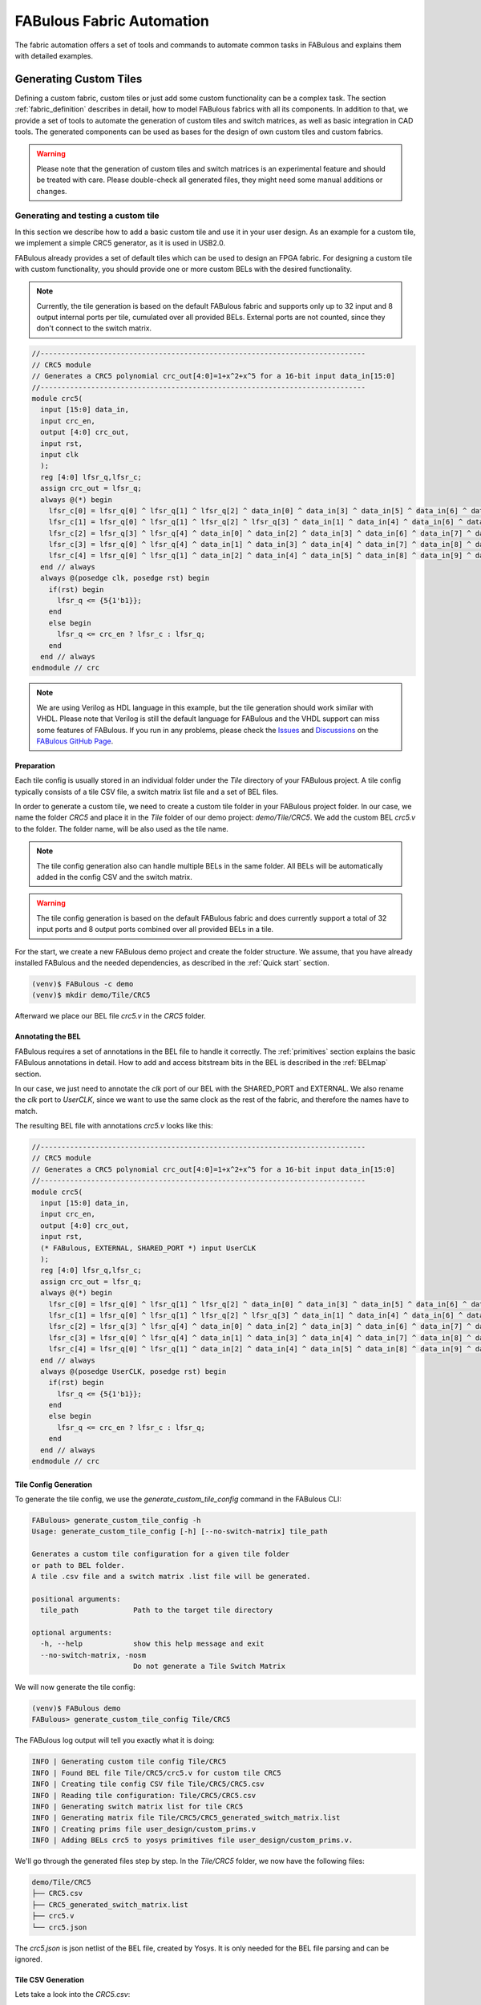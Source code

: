 .. _fabric_automation:

FABulous Fabric Automation
==========================

The fabric automation offers a set of tools and commands to automate common tasks
in FABulous and explains them with detailed examples.

.. _generating_custom_tiles:

Generating Custom Tiles
-----------------------

Defining a custom fabric, custom tiles or just add some custom functionality
can be a complex task.
The section :ref:`fabric_definition` describes in detail, how to model FABulous fabrics
with all its components.
In addition to that, we provide a set of tools to automate the generation of custom
tiles and switch matrices, as well as basic integration in CAD tools.
The generated components can be used as bases for the design of own custom
tiles and custom fabrics.

.. warning::

  Please note that the generation of custom tiles and switch matrices is an experimental
  feature and should be treated with care. Please double-check all generated
  files, they might need some manual additions or changes.


Generating and testing a custom tile
~~~~~~~~~~~~~~~~~~~~~~~~~~~~~~~~~~~~
In this section we describe how to add a basic custom tile and use it in your user design.
As an example for a custom tile, we implement a simple CRC5 generator, as it is used in USB2.0.

FABulous already provides a set of default tiles which can be used to design an FPGA
fabric. For designing a custom tile with custom functionality, you should provide
one or more custom BELs with the desired functionality.


.. note::

    Currently, the tile generation is based on the default FABulous fabric
    and supports only up to 32 input and 8 output internal ports per tile, cumulated
    over all provided BELs. External ports are not counted, since they don't
    connect to the switch matrix.


.. code-block:: verilog

    //-----------------------------------------------------------------------------
    // CRC5 module
    // Generates a CRC5 polynomial crc_out[4:0]=1+x^2+x^5 for a 16-bit input data_in[15:0]
    //-----------------------------------------------------------------------------
    module crc5(
      input [15:0] data_in,
      input crc_en,
      output [4:0] crc_out,
      input rst,
      input clk
      );
      reg [4:0] lfsr_q,lfsr_c;
      assign crc_out = lfsr_q;
      always @(*) begin
        lfsr_c[0] = lfsr_q[0] ^ lfsr_q[1] ^ lfsr_q[2] ^ data_in[0] ^ data_in[3] ^ data_in[5] ^ data_in[6] ^ data_in[9] ^ data_in[10] ^ data_in[11] ^ data_in[12] ^ data_in[13];
        lfsr_c[1] = lfsr_q[0] ^ lfsr_q[1] ^ lfsr_q[2] ^ lfsr_q[3] ^ data_in[1] ^ data_in[4] ^ data_in[6] ^ data_in[7] ^ data_in[10] ^ data_in[11] ^ data_in[12] ^ data_in[13] ^ data_in[14];
        lfsr_c[2] = lfsr_q[3] ^ lfsr_q[4] ^ data_in[0] ^ data_in[2] ^ data_in[3] ^ data_in[6] ^ data_in[7] ^ data_in[8] ^ data_in[9] ^ data_in[10] ^ data_in[14] ^ data_in[15];
        lfsr_c[3] = lfsr_q[0] ^ lfsr_q[4] ^ data_in[1] ^ data_in[3] ^ data_in[4] ^ data_in[7] ^ data_in[8] ^ data_in[9] ^ data_in[10] ^ data_in[11] ^ data_in[15];
        lfsr_c[4] = lfsr_q[0] ^ lfsr_q[1] ^ data_in[2] ^ data_in[4] ^ data_in[5] ^ data_in[8] ^ data_in[9] ^ data_in[10] ^ data_in[11] ^ data_in[12];
      end // always
      always @(posedge clk, posedge rst) begin
        if(rst) begin
          lfsr_q <= {5{1'b1}};
        end
        else begin
          lfsr_q <= crc_en ? lfsr_c : lfsr_q;
        end
      end // always
    endmodule // crc

.. note::

    We are using Verilog as HDL language in this example, but the tile generation
    should work similar with VHDL. Please note that Verilog is still the default
    language for FABulous and the VHDL support can miss some features of FABulous.
    If you run in any problems, please check the
    `Issues <https://github.com/FPGA-Research/FABulous/issues>`_
    and `Discussions <https://github.com/FPGA-Research/FABulous/discussions>`_ on the
    `FABulous GitHub Page <https://github.com/FPGA-Research/FABulous>`_.

Preparation
+++++++++++

Each tile config is usually stored in an individual folder under the `Tile` directory of
your FABulous project. A tile config typically consists of a tile CSV file,
a switch matrix list file and a set of BEL files.

In order to generate a custom tile, we need to create a custom tile folder in your
FABulous project folder.
In our case, we name the folder `CRC5` and place it in the `Tile` folder of our demo project:
`demo/Tile/CRC5`. We add the custom BEL `crc5.v` to the folder.
The folder name, will be also used as the tile name.

.. note::

   The tile config generation also can handle multiple BELs in the same folder.
   All BELs will be automatically added in the config CSV and the switch matrix.

.. warning::

   The tile config generation is based on the default FABulous fabric and does currently
   support a total of 32 input ports and 8 output ports combined over all
   provided BELs in a tile.

For the start, we create a new FABulous demo project and create the folder structure.
We assume, that you have already installed FABulous and the needed dependencies,
as described in the :ref:`Quick start` section.

.. code-block:: console

    (venv)$ FABulous -c demo
    (venv)$ mkdir demo/Tile/CRC5

Afterward we place our BEL file `crc5.v` in the `CRC5` folder.

Annotating the BEL
++++++++++++++++++

FABulous requires a set of annotations in the BEL file to handle it correctly.
The :ref:`primitives` section explains the basic FABulous annotations in detail.
How to add and access bitstream bits in the BEL is described in the :ref:`BELmap` section.

In our case, we just need to annotate the `clk` port of our BEL with the
SHARED_PORT and EXTERNAL.
We also rename the `clk` port to `UserCLK`, since we want to use the same clock as the
rest of the fabric, and therefore the names have to match.

The resulting BEL file with annotations `crc5.v` looks like this:


.. code-block:: verilog

    //-----------------------------------------------------------------------------
    // CRC5 module
    // Generates a CRC5 polynomial crc_out[4:0]=1+x^2+x^5 for a 16-bit input data_in[15:0]
    //-----------------------------------------------------------------------------
    module crc5(
      input [15:0] data_in,
      input crc_en,
      output [4:0] crc_out,
      input rst,
      (* FABulous, EXTERNAL, SHARED_PORT *) input UserCLK
      );
      reg [4:0] lfsr_q,lfsr_c;
      assign crc_out = lfsr_q;
      always @(*) begin
        lfsr_c[0] = lfsr_q[0] ^ lfsr_q[1] ^ lfsr_q[2] ^ data_in[0] ^ data_in[3] ^ data_in[5] ^ data_in[6] ^ data_in[9] ^ data_in[10] ^ data_in[11] ^ data_in[12] ^ data_in[13];
        lfsr_c[1] = lfsr_q[0] ^ lfsr_q[1] ^ lfsr_q[2] ^ lfsr_q[3] ^ data_in[1] ^ data_in[4] ^ data_in[6] ^ data_in[7] ^ data_in[10] ^ data_in[11] ^ data_in[12] ^ data_in[13] ^ data_in[14];
        lfsr_c[2] = lfsr_q[3] ^ lfsr_q[4] ^ data_in[0] ^ data_in[2] ^ data_in[3] ^ data_in[6] ^ data_in[7] ^ data_in[8] ^ data_in[9] ^ data_in[10] ^ data_in[14] ^ data_in[15];
        lfsr_c[3] = lfsr_q[0] ^ lfsr_q[4] ^ data_in[1] ^ data_in[3] ^ data_in[4] ^ data_in[7] ^ data_in[8] ^ data_in[9] ^ data_in[10] ^ data_in[11] ^ data_in[15];
        lfsr_c[4] = lfsr_q[0] ^ lfsr_q[1] ^ data_in[2] ^ data_in[4] ^ data_in[5] ^ data_in[8] ^ data_in[9] ^ data_in[10] ^ data_in[11] ^ data_in[12];
      end // always
      always @(posedge UserCLK, posedge rst) begin
        if(rst) begin
          lfsr_q <= {5{1'b1}};
        end
        else begin
          lfsr_q <= crc_en ? lfsr_c : lfsr_q;
        end
      end // always
    endmodule // crc


Tile Config Generation
++++++++++++++++++++++

To generate the tile config, we use the `generate_custom_tile_config` command in the FABulous CLI:

.. code-block:: console

    FABulous> generate_custom_tile_config -h
    Usage: generate_custom_tile_config [-h] [--no-switch-matrix] tile_path

    Generates a custom tile configuration for a given tile folder
    or path to BEL folder.
    A tile .csv file and a switch matrix .list file will be generated.

    positional arguments:
      tile_path             Path to the target tile directory

    optional arguments:
      -h, --help            show this help message and exit
      --no-switch-matrix, -nosm
                            Do not generate a Tile Switch Matrix

We will now generate the tile config:

.. code-block:: console

    (venv)$ FABulous demo
    FABulous> generate_custom_tile_config Tile/CRC5

The FABulous log output will tell you exactly what it is doing:

.. code-block:: console

    INFO | Generating custom tile config Tile/CRC5
    INFO | Found BEL file Tile/CRC5/crc5.v for custom tile CRC5
    INFO | Creating tile config CSV file Tile/CRC5/CRC5.csv
    INFO | Reading tile configuration: Tile/CRC5/CRC5.csv
    INFO | Generating switch matrix list for tile CRC5
    INFO | Generating matrix file Tile/CRC5/CRC5_generated_switch_matrix.list
    INFO | Creating prims file user_design/custom_prims.v
    INFO | Adding BELs crc5 to yosys primitives file user_design/custom_prims.v.

We'll go through the generated files step by step.
In the `Tile/CRC5` folder, we now have the following files:

.. code-block:: console

    demo/Tile/CRC5
    ├── CRC5.csv
    ├── CRC5_generated_switch_matrix.list
    ├── crc5.v
    └── crc5.json

The `crc5.json` is json netlist of the BEL file, created by Yosys.
It is only needed for the BEL file parsing and can be ignored.

Tile CSV Generation
+++++++++++++++++++

Lets take a look into the `CRC5.csv`:

.. code-block:: console

  TILE,CRC5
  INCLUDE,./../include/Base.csv
  BEL,./crc5.v
  MATRIX,GENERATE
  EndTILE

It contains the standard tile information, includes the base routing .csv, which provides
the standard tile interconnect information for the tiles, and the provided
BEL file. If you want to add more BELs, duplicate a BEL, add a prefix or add additional
routing, you can do it there, like described in the :ref:`fabric_definition` section.

Switch Matrix Generation
++++++++++++++++++++++++

The `MATRIX,GENERATE` line tells FABulous to generate a switch matrix for the tile.

This means, after you have changed the tile .csv, you have to re-run the
`generate_custom_tile_config` in order to update the switch matrix list file,
for example to include additional BELs or routing.

Alternatively, to generating a tile csv file, you can also provide an own tile csv file,
by just placing it in the tile folder. The `generate_custom_tile_config` command
will parse the provided csv file, when it contains a `MATRIX,GENERATE` line,
a switch matrix list file will be generated.

.. warning::

   As long as the `MATRIX,GENERATE` command is in the tile CSV config,
   the switch matrix list file for the tile gets regenerated every time,
   the fabric is regenerated with `run_FABulous_fabric` or
   `generate_custom_tile_config` command is called.
   If you want to make manual changes in the list file directly,
   you should remove the `GENERATE` command from the tile CSV config
   and replace it with the path to the switch matrix list file.
   `MATRIX,./CRC5_generated_switch_matrix.list`

The generated switch matrix list file `CRC5_generated_switch_matrix.list` looks like following
(shortened for clarity):

.. code-block:: console

    # --------------WARNING-----------------
    # This is a generated list file!
    # Your changes will be overwritten!
    # If you want to keep your changes,
    # please make a copy of this file and edit your tile csv.
    # --------------WARNING-----------------
    N2BEGb0,N2MID0
    N2BEGb1,N2MID1
    N2BEGb2,N2MID2
    ...
    ...
    [J2MID_ABa_BEG0|J2MID_ABa_BEG0|J2MID_ABa_BEG0|J2MID_ABa_BEG0],[JN2END3|N2MID6|S2MID6|W2MID6]
    [J2MID_ABa_BEG1|J2MID_ABa_BEG1|J2MID_ABa_BEG1|J2MID_ABa_BEG1],[E2MID2|JE2END3|S2MID2|W2MID2]
    [J2MID_ABa_BEG2|J2MID_ABa_BEG2|J2MID_ABa_BEG2|J2MID_ABa_BEG2],[E2MID4|N2MID4|JS2END3|W2MID4]
    ...
    ...


The generated switch matrix list file is relatively simple, every line contains only
one multiplexer description. This means one output and one or more inputs per line.
The generated switch matrix list file is based on the LUT4AB switch matrix, to ensure
a homogenous routing graph in the whole fabric.


CAD Tool Integration
++++++++++++++++++++

To use our CRC5 custom tile in a user design, the CAD tools (Yosys and nextpnr) also
need to know about our custom tile. The nextpnr integration is automatically resolved
through the nextpnr model, which is generated while the fabric generation.

For Yosys, we need to provide a custom primitives file, which make yosys aware of our
custom BEL primitive. Our custom primitives file is located in the `user_design`
folder of the FABulous project folder and is named `custom_prims.v`

The `generate_custom_tile_config command` automatically creates the `custom_prims.v`,
if it does not exist and adds a blackbox description
of our custom primitive there:

.. code-block:: verilog

    //Warning: The primitive crc5 was added by FABulous automatically.
    (* blackbox, keep *)
    module crc5 (
        input crc_en,
        input data_in0,
        input data_in1,
        input data_in2,
        input data_in3,
        input data_in4,
        input data_in5,
        input data_in6,
        input data_in7,
        input data_in8,
        input data_in9,
        input data_in10,
        input data_in11,
        input data_in12,
        input data_in13,
        input data_in14,
        input data_in15,
        input rst,
        output crc_out0,
        output crc_out1,
        output crc_out2,
        output crc_out3,
        output crc_out4,
        input CLK
    );
    endmodule

This is the minimum to describe the custom primitive to Yosys, but it is enough
to instantiate the custom primitive in a user design. The description is
also the blueprint, how to instantiate the custom primitive in a user design.
You can see, that all vectors are unrolled to individual ports.
This is needed, since our nextpnr integration currently does not support vectors in the
port descriptions. This might change in the future.

You can see, that the `UserCLK` port name was replaced with `CLK` which is the default
clock port name for Yosys.

`EXTERNAL` pins will automatically get decorated with an `(* iopad_external_pin *)` attribute.
This marks it as the external-facing pin of an I/O pad for Yosys and keeps it from trying
to place an IO cell to the pin.

If you are planning to make more advanced custom tiles and also want Yosys optimize your flow,
you should provide the implementation details about your BEL in the primitives file
and provide a custom techmap for your BEL.

Here you can get an introduction how Yosys technology mapping works:

`Logic Primitive Transformations with Yosys Techmap <https://blog.yosyshq.com/p/logic-primitive-transformations-with-yosys-techmap/>`_

For more information, please take a look at the `Yosys documentation <https://yosyshq.readthedocs.io/en/latest/>`_

The `custom_prims.v` will automatically be included in the FABulous bitstream flow,
You can use the FABulous CLI or the provided Makefile in the `Test` folder to generate
your bitstream.
If you are running Yosys manually, you have to specify it manually.
For more information run `yosys -p "help synth_fabulous"`


Generating the Fabric
+++++++++++++++++++++

To finally generate our fabric with our custom prim, we have to place the generated
tile description in our `fabric.csv` file:

.. code-block:: bash

    FabricBegin,,,,,,,,,,,,,,,,,,
    NULL,N_term_single,N_term_single,N_term_single2,N_term_single,N_term_single,N_term_DSP,N_term_single,N_term_single,N_term_RAM_IO,,#,,,,,,,
    W_IO,CRC5,LUT4AB,RegFile,LUT4AB,LUT4AB,DSP_top,LUT4AB,LUT4AB,RAM_IO,,#,,,,,,,
    W_IO,CRC5,LUT4AB,RegFile,LUT4AB,LUT4AB,DSP_bot,LUT4AB,LUT4AB,RAM_IO,,#,,,,,,,
    W_IO,CRC5,LUT4AB,RegFile,LUT4AB,LUT4AB,DSP_top,LUT4AB,LUT4AB,RAM_IO,,#,,,,,,,
    W_IO,CRC5,LUT4AB,RegFile,LUT4AB,LUT4AB,DSP_bot,LUT4AB,LUT4AB,RAM_IO,,#,,,,,,,
    W_IO,CRC5,LUT4AB,RegFile,LUT4AB,LUT4AB,DSP_top,LUT4AB,LUT4AB,RAM_IO,,#,,,,,,,
    W_IO,CRC5,LUT4AB,RegFile,LUT4AB,LUT4AB,DSP_bot,LUT4AB,LUT4AB,RAM_IO,,#,,,,,,,
    W_IO,CRC5,LUT4AB,RegFile,LUT4AB,LUT4AB,DSP_top,LUT4AB,LUT4AB,RAM_IO,,#,,,,,,,
    W_IO,CRC5,LUT4AB,RegFile,LUT4AB,LUT4AB,DSP_bot,LUT4AB,LUT4AB,RAM_IO,,#,,,,,,,
    W_IO,CRC5,LUT4AB,RegFile,LUT4AB,LUT4AB,DSP_top,LUT4AB,LUT4AB,RAM_IO,,#,,,,,,,
    W_IO,CRC5,LUT4AB,RegFile,LUT4AB,LUT4AB,DSP_bot,LUT4AB,LUT4AB,RAM_IO,,#,,,,,,,
    W_IO,CRC5,LUT4AB,RegFile,LUT4AB,LUT4AB,DSP_top,LUT4AB,LUT4AB,RAM_IO,,#,,,,,,,
    W_IO,CRC5,LUT4AB,RegFile,LUT4AB,LUT4AB,DSP_bot,LUT4AB,LUT4AB,RAM_IO,,#,,,,,,,
    W_IO,CRC5,LUT4AB,RegFile,LUT4AB,LUT4AB,DSP_top,LUT4AB,LUT4AB,RAM_IO,,#,,,,,,,
    W_IO,CRC5,LUT4AB,RegFile,LUT4AB,LUT4AB,DSP_bot,LUT4AB,LUT4AB,RAM_IO,,#,,,,,,,
    NULL,S_term_single,S_term_single,S_term_single2,S_term_single,S_term_single,S_term_DSP,S_term_single,S_term_single,S_term_RAM_IO,,#,,,,,,,
    FabricEnd,,,,,,,,,,,,,,,,,,
    ,,,,,,,,,,,,,,,,,,
    ParametersBegin,,,,,,,,,,,,,,,,,,
    ConfigBitMode,frame_based,,,,,,,,,,,,,,,
    #FrameBitsPerRow,32,,,,,,,,,,,,,,,,,
    #MaxFramesPerCol,20,,,,,,,,,,,,,,,,,
    #Package,use work.my_package.all;,,,,,,,,,,,,,,,,,
    GenerateDelayInSwitchMatrix,80,,,,,,,,,,,,,,,,,
    MultiplexerStyle,custom,#,custom,generic,,,,,,,,,,,,,,
    SuperTileEnable,TRUE,#,TRUE,FALSE,,,,,,,,,,,,,,
    ,,,,,,,,,,,,,,,,,,
    Tile,./Tile/LUT4AB/LUT4AB.csv,,,,,,,,,,,,,,,,,
    Tile,./Tile/N_term_single/N_term_single.csv,,,,,,,,,,,,,,,,,
    Tile,./Tile/S_term_single/S_term_single.csv,,,,,,,,,,,,,,,,,
    Tile,./Tile/RAM_IO/RAM_IO.csv,,,,,,,,,,,,,,,,,
    Tile,./Tile/N_term_RAM_IO/N_term_RAM_IO.csv,,,,,,,,,,,,,,,,,
    Tile,./Tile/S_term_RAM_IO/S_term_RAM_IO.csv,,,,,,,,,,,,,,,,,
    Tile,./Tile/RegFile/RegFile.csv,,,,,,,,,,,,,,,,,
    Tile,./Tile/N_term_single2/N_term_single2.csv,,,,,,,,,,,,,,,,,
    Tile,./Tile/S_term_single2/S_term_single2.csv,,,,,,,,,,,,,,,,,
    Tile,./Tile/W_IO/W_IO.csv,,,,,,,,,,,,,,,,,
    Tile,./Tile/DSP/DSP_top/DSP_top.csv,,,,,,,,,,,,,,,,,
    Tile,./Tile/DSP/DSP_bot/DSP_bot.csv,,,,,,,,,,,,,,,,,
    Tile,./Tile/N_term_DSP/N_term_DSP.csv,,,,,,,,,,,,,,,,,
    Tile,./Tile/S_term_DSP/S_term_DSP.csv,,,,,,,,,,,,,,,,,
    Tile,./Tile/CRC5/CRC5.csv
    ,,,,,,,,,,,,,,,,,,
    Supertile,./Tile/DSP/DSP.csv,,,,,,,,,,,,,,,,,
    ,,,,,,,,,,,,,,,,,,
    ParametersEnd,,,,,,,,,,,,,,,,,,

We've replaced a row of LUT4AB tiles with our CRC5 tiles and added our custom tile
config csv in the tile include list.

To generate our fabric, we run the `run_FABulous_fabric` command:

.. code-block:: console

    (venv)$ FABulous demo
    FABulous> load_fabric
    FABulous> run_FABulous_fabric


This generates our custom fabric, with our new custom tile.

Testing the Tile
++++++++++++++++

To test our custom tile, we need to modify our current test setup.
The current simulation setup is described in section :ref:`simulation_setup`.

Our current simulation setup uses a simple counter to test the fabric.
You can find the testbench `sequential_16bit_en_tb.v` in the `Test` folder of your FABulous project.
The `Test` folder also contains a Makefile, which can be used to run the testbench and
a `README.md`,  which describes how to run the testbench.


Our default testbench uses a simple 16-bit counter, to test our fabric.
The counter is once synthesized to a bitstream for our generated FABulous fabric and
also instantiated directly in the testbench. The testbench simulates
our fabric and loads the previously generated bitstream of the counter in our
simulated fabric. Whenever the bitstream is loaded, both counters are reset and the output of
both counters are compared, to ensure that the counter on the simulated fabric
runs similar to the counter in the testbench.

We'll extend this example to include our CRC5 example.
We want to instantiate our custom primitive in the simulated fabric and
compare the output of our CRC5 custom tile, with the output of the simulated
crc5 implementation in the testbench.

The counter is located in the `user_design` folder and is named `sequential_16bit_en.v`.
We want to instantiate the provided `crc5` module in the simulated counter as well as
in the bitstream loaded into the simulated fabric, but the port descriptions
differ. To keep it simple, we are just using the `__ICARUS__` macro,
which is a predefined macro for our simulator Icarus Verilog and can be used
write simulation specific code.
To test our custom primitive, we just use the counter as input for our crc5
module and the output of the crc5 module is assigned to some unused bits of the
output of the counter module.

We just extend our `sequential_16bit_en.v` counter like following:

.. code-block:: verilog

    module top(input wire clk, input wire [27:0] io_in, output wire [27:0] io_out, io_oeb);
        wire rst = io_in[0];
        wire en = io_in[1];
        reg [15:0] ctr;
        wire [4:0] crc_out;
        always @(posedge clk)
            if (en)
                if (rst)
                    ctr <= 0;
                else
                    ctr <= ctr + 1'b1;
            else
                ctr <= ctr;
        assign io_out = {7'b0, crc_out , ctr}; // pass thru reset for debugging
        assign io_oeb = 28'b1;
    //CRC5 Simulation example:
    `ifdef __ICARUS__
    // Icarus Verilog simulation
        crc5 crc5_icarus_i (
            .rst(rst),
            .crc_en(en),
            .UserCLK(clk),
            .data_in(ctr),
            .crc_out(crc_out)
        );
    `else
    // Yosys Synthesis
    // We have to use the custom primitives module description here, as in custom_prims.v
        crc5 crc5_yosys_i (
            .rst(rst),
            .CLK(clk),
            .crc_en(en),
            .data_in0(ctr[0]),
            .data_in1(ctr[1]),
            .data_in2(ctr[2]),
            .data_in3(ctr[3]),
            .data_in4(ctr[4]),
            .data_in5(ctr[5]),
            .data_in6(ctr[6]),
            .data_in7(ctr[7]),
            .data_in8(ctr[8]),
            .data_in9(ctr[9]),
            .data_in10(ctr[10]),
            .data_in11(ctr[11]),
            .data_in12(ctr[12]),
            .data_in13(ctr[13]),
            .data_in14(ctr[14]),
            .data_in15(ctr[15]),
            .crc_out0(crc_out[0]),
            .crc_out1(crc_out[1]),
            .crc_out2(crc_out[2]),
            .crc_out3(crc_out[3]),
            .crc_out4(crc_out[4])
        );
    `endif
    endmodule

Afterward, we just run our simulation with the FABulous CLI command `run_simulation`:

.. code-block:: console

    (venv)$ FABulous demo
    FABulous> load_fabric
    FABulous> run_FABulous_fabric
    FABulous> run_FABulous_bitstream ./user_design/sequential_16bit_en.v
    FABulous> run_simulation fst ./user_design/sequential_16bit_en.bin
    FABulous> exit


These commands build our FABulous fabric, generates a bitstream from our
extended counter example and runs the simulation afterward.
The output of the whole flow is quite a lot, for debugging, we recommend
running the steps individually, to see what is actually going on.

.. code-block:: console

    iverilog -s sequential_16bit_en_tb -o build/sequential_16bit_en.vvp build/fabric_files/* ../user_design/sequential_16bit_en.v sequential_16bit_en_tb.v -g2012
    vvp build/sequential_16bit_en.vvp +output_waveform=build/sequential_16bit_en.fst +bitstream_hex=build/sequential_16bit_en.hex -fst
    FST info: dumpfile build/sequential_16bit_en.fst opened for output.
    Output waveform set to build/sequential_16bit_en.fst
    Read bitstream hex from build/sequential_16bit_en.hex
    fabric(I_top) = 0x01f0000 gold = 0x01f0000, fabric(T_top) = 0xffffffe gold = 0xffffffe
    fabric(I_top) = 0x0010001 gold = 0x0010001, fabric(T_top) = 0xffffffe gold = 0xffffffe
    fabric(I_top) = 0x01e0002 gold = 0x01e0002, fabric(T_top) = 0xffffffe gold = 0xffffffe
    fabric(I_top) = 0x0100003 gold = 0x0100003, fabric(T_top) = 0xffffffe gold = 0xffffffe
    fabric(I_top) = 0x0030004 gold = 0x0030004, fabric(T_top) = 0xffffffe gold = 0xffffffe
    ...
    shortened for clarity
    ...
    fabric(I_top) = 0x003005f gold = 0x003005f, fabric(T_top) = 0xffffffe gold = 0xffffffe
    fabric(I_top) = 0x0030060 gold = 0x0030060, fabric(T_top) = 0xffffffe gold = 0xffffffe
    fabric(I_top) = 0x01e0061 gold = 0x01e0061, fabric(T_top) = 0xffffffe gold = 0xffffffe
    fabric(I_top) = 0x0090062 gold = 0x0090062, fabric(T_top) = 0xffffffe gold = 0xffffffe
    fabric(I_top) = 0x0010063 gold = 0x0010063, fabric(T_top) = 0xffffffe gold = 0xffffffe
    sequential_16bit_en_tb.v:107: $finish called at 207060000 (1ps)
    rm -rf build


You can see, that our `I_top` output and the `gold` output always match and
have no undefined values. This indicates, that our custom tile is working
correctly.

.. warning::

   This testbench is just a simple example, to show how to test and use your custom tile.
   But it does not necessarily mean, that the custom primitives' functionality is correct.
   This test just shows, that our custom primitive can be instantiated correctly and
   in a user design and outputs the same values as instantiated directly in the simulation.
   Please make sure to verify your custom BEL before you build a custom tile with it.


Working with multiple BELs
~~~~~~~~~~~~~~~~~~~~~~~~~~
In this example, we'll generate a custom LUT tile, based on our standard
`LUT4c_frame_config_dffesr` implementation, to show how to work with multiple BELs.
The LUT4c_frame_config_dffesr implementation is a standard LUT4 with a flip-flop and
a carry chain:

.. code-block:: verilog

    (*FABulous, BelMap, INIT=0, INIT_1=1, INIT_2=2, INIT_3=3, INIT_4=4, INIT_5=5, INIT_6=6,
    INIT_7=7, INIT_8=8, INIT_9=9, INIT_10=10, INIT_11=11, INIT_12=12, INIT_13=13, INIT_14=14,
    INIT_15=15, FF=16, IOmux=17, SET_NORESET=18 *)
    module LUT4c_frame_config_dffesr #(parameter NoConfigBits = 19)(
        input [3:0]  I,   // Vector for I0, I1, I2, I3
        output       O,           // Single output for LUT result
        input        Ci,          // Carry chain input
        output       Co,          // Carry chain output
        input        SR,          // SHARED_RESET
        input        EN,          // SHARED_ENABLE
        (* FABulous, EXTERNAL, SHARED_PORT *) input UserCLK, // External and shared clock
        (* FABulous, GLOBAL *) input [NoConfigBits-1:0] ConfigBits // Config bits as vector
    );
        localparam LUT_SIZE = 4;
        localparam N_LUT_flops = 2 ** LUT_SIZE;
        wire [N_LUT_flops-1 : 0] LUT_values;
        wire [LUT_SIZE-1 : 0] LUT_index;
        wire LUT_out;
        reg LUT_flop;
        wire I0mux; // normal input '0', or carry input '1'
        wire c_out_mux, c_I0mux, c_reset_value; // extra configuration bits
        assign LUT_values = ConfigBits[15:0];
        assign c_out_mux  = ConfigBits[16];
        assign c_I0mux = ConfigBits[17];
        assign c_reset_value = ConfigBits[18];

        // MUX2 for seelecting between I0 and Ci
        cus_mux21 cus_mux21_I0mux(
        .A0(I[0]),
        .A1(Ci),
        .S(c_I0mux),
        .X(I0mux)
        );

        assign LUT_index = {I[3],I[2],I[1],I0mux};

        // MUX16 for our main LUT4 implementation
        cus_mux161_buf inst_cus_mux161_buf(
        .A0(LUT_values[0]),
        .A1(LUT_values[1]),
        .A2(LUT_values[2]),
        .A3(LUT_values[3]),
        .A4(LUT_values[4]),
        .A5(LUT_values[5]),
        .A6(LUT_values[6]),
        .A7(LUT_values[7]),
        .A8(LUT_values[8]),
        .A9(LUT_values[9]),
        .A10(LUT_values[10]),
        .A11(LUT_values[11]),
        .A12(LUT_values[12]),
        .A13(LUT_values[13]),
        .A14(LUT_values[14]),
        .A15(LUT_values[15]),
        .S0 (LUT_index[0]),
        .S0N(+LUT_index[0]),
        .S1 (LUT_index[1]),
        .S1N(+LUT_index[1]),
        .S2 (LUT_index[2]),
        .S2N(+LUT_index[2]),
        .S3 (LUT_index[3]),
        .S3N(+LUT_index[3]),
        .X  (LUT_out)
        );

        // MUX2 for selecting between combinatorial and flip-flop output
        cus_mux21 cus_mux21_O(
        .A0(LUT_out),
        .A1(LUT_flop),
        .S(c_out_mux),
        .X(O)
        );

        // iCE40 like carry chain (as this is supported in Yosys; would normally go for fractured LUT)
        assign Co = (Ci & I[1]) | (Ci & I[2]) | (I[1] & I[2]);

        // LUT flip-flop
        always @ (posedge UserCLK) begin
            if (EN) begin
                if (SR)
                    LUT_flop <= c_reset_value;
                else
                    LUT_flop <= LUT_out;
            end
        end
    endmodule


Shared RESET and ENABLE Ports
+++++++++++++++++++++++++++++
The tile generator also supports shared reset and enable ports.
To mark the enable/reset BEL ports, we can use the `SHARED_RESET` and `SHARED_ENABLE`
attribute in the port description.
The `SHARED_RESET` and `SHARED_ENABLE` ports are automatically grouped together in the whole
tile. This means there will only be one shared `SHARED_RESET` and one `SHARED_ENABLE`
port per tile. This is common practice in FPGAs to save routing resources.
`SHARED_RESET` and `SHARED_ENABLE` ports, will not be counted as internal ports,
so our limit of 32 internal ports and 8 internal outputs for our BELs, is not affected by them.


Carry Chains
++++++++++++

Our custom tile generation also supports carry chains.
The carry chain will always be routed vertically from BEL to BEL and also from tile to tile.
Specify a carry chain for the tile generator, we need to annotate a `CARRY` attribute to the
ports, that BELong the carry chain.
The `CARRY` attribute can be used in the port description of the BEL file.
There always need to be a carry input and a carry output port in the BEL file, which
both need to be marked with the `CARRY` attribute.

As well as our `SHARED_RESET` and `SHARED_ENABLE` ports, the `CARRY` ports are not counted
as internal ports and are therefore, they also not affect our port limitations per tile.

It is also possible to define multiple CARRY ports in a tile. Each CARRY port
then needs an individual prefix, which we set in the `CARRY` attribute with an equal sign:
`CARRY="prefix"`. The prefix is a sting value and has to be surrounded with quotes.

.. note::

   The `CARRY` attribute has currently no vector support and can only be used with single wires!
   But you can instantiate multiple carry chains in a tile, by using different prefixes.


Annotating the BELs
+++++++++++++++++++
Before we can generate our custom tile, we have to annotate our BEL ports first.
We add the `CARRY` attribute to the carry input and output ports. Just for
completion, we also define a carry prefix `CARRY=0`, which is only mandatory if we have
more than one carry bit. We also set the `SHARED_RESET` and `SHARED_ENABLE` attributes for
our enable and reset ports. We will also rename our module to `LUT4c_test` to avoid
conflicts with the original `LUT4c_frame_config_dffesr` module.

Our annotated port list of our `LUT4_test`` looks like following:

.. code-block:: verilog

    (*FABulous, BelMap, INIT=0, INIT_1=1, INIT_2=2, INIT_3=3, INIT_4=4, INIT_5=5, INIT_6=6,
    INIT_7=7, INIT_8=8, INIT_9=9, INIT_10=10, INIT_11=11, INIT_12=12, INIT_13=13, INIT_14=14,
    INIT_15=15, FF=16, IOmux=17, SET_NORESET=18 *)
    module LUT4c_test #(parameter NoConfigBits = 19)(
        input [3:0]  I,           // Vector for I0, I1, I2, I3
        output       O,           // Single output for LUT result
        (* FABulous, CARRY=0 *)      input   Ci,          // Carry chain input
        (* FABulous, CARRY=0 *)      output  Co,          // Carry chain output
        (* FABulous, SHARED_RESET *)  input   SR,          // SHARED_RESET
        (* FABulous, SHARED_ENABLE *) input   EN,          // SHARED_ENABLE
        (* FABulous, EXTERNAL, SHARED_PORT *) input UserCLK, // External and shared clock
        (* FABulous, GLOBAL *) input [NoConfigBits-1:0] ConfigBits // Config bits as vector
    );
    ...

Generating the Custom Tile
++++++++++++++++++++++++++

After we annotated our BEL, we can generate our custom tile.
We save the BEL to our tile folder in our demo project `demo/Tile/LUT4_test`
and generate our custom tile with the `generate_custom_tile_config` command
in the FABulous CLI:

.. code-block:: console

    (venv)$ FABulous demo
    FABulous> load_fabric
    FABulous> generate_custom_tile_config Tile/LUT4_test

This will generate a custom tile config file in the `Tile/LUT4_TEST` folder:

.. code-block:: console

    LUT_TEST
    ├── LUT4_TEST.csv
    ├── LUT4_TEST_generated_switch_matrix.list
    ├── LUT4_test.json
    └── LUT4_test.v

First we take a look at our tile csv `LUT4_TEST.csv`:

.. code-block:: bash

    TILE,LUT4_TEST
    INCLUDE,./../include/Base.csv
    NORTH,Co0,0,-1,Ci0,1,CARRY="C0"
    JUMP,J_SRST_BEG,0,0,J_SRST_END,1,SHARED_RESET
    JUMP,J_SEN_BEG,0,0,J_SEN_END,1,SHARED_ENABLE
    BEL,./LUT4_test.v
    MATRIX,GENERATE
    EndTILE

You can see the annotated information for our carry chain `CARRY="CO"` as well as our
shared reset `SHARED_RESET` and `SHARED_ENABLE` ports.

.. note::

    The annotation of the ports in the tile csv and the ports of your BEL always have to
    match! If you want to create the tile csv by yourself, you have to make
    sure, any `CARRY/SHARED_RESET/SHARED_ENABLE` annotation in the BEL files,
    are also needs a corresponding annotation in the tile csv.

    This is needed, that our switch matrix generator knows, which ports
    of the BEL BELongs to which tile ports.
    Otherwise, an error will be thrown.


You can see in the tile csv file is currently only one BEL instantiated.
We can now just copy the BEL entries and add a prefix for each BEL.

.. code-block:: bash

    TILE,LUT4_TEST
    INCLUDE,./../include/Base.csv
    NORTH,Co0,0,-1,Ci0,1,CARRY="C0"
    JUMP,J_SRST_BEG,0,0,J_SRST_END,1,SHARED_RESET
    JUMP,J_SEN_BEG,0,0,J_SEN_END,1,SHARED_ENABLE
    BEL,./LUT4_test.v,LT_A_
    BEL,./LUT4_test.v,LT_B_
    BEL,./LUT4_test.v,LT_C_
    BEL,./LUT4_test.v,LT_D_
    BEL,./LUT4_test.v,LT_E_
    BEL,./LUT4_test.v,LT_F_
    BEL,./LUT4_test.v,LT_G_
    BEL,./LUT4_test.v,LT_H_
    MATRIX,GENERATE
    EndTILE

Since we are restricted to 32 inputs and 8 outputs over to whole BEL,
excluding, `EXTERNAL`, `SHARED`, `CARRY`, `SHARED_ENABLE` and `SHARED_RESET` ports.
We can add 8 of our `LUT4_test` BELs to the custom tile, since we have
4 inputs and 1 output each. We have added
prefixes `LT_A_` to `LT_H_` to the BEL entries. This is needed that the BELs
can be identified as individual BELs.

Afterward, we can generate our custom tile with the `generate_custom_tile_config` command
again. This will generate our generate the switch matrix and the custom prims
file. We can now use the custom tile like any other tile in the `fabric.csv`.

.. note::

    This example is shows how to work with multiple BELs in a custom tile, based on
    our own LUT4 implementation. This means our carry chain implementation is already
    supported in Yosys and should work out of the box. If you are implementing
    a custom carry logic, you should also consider implementing custom
    techmap scripts for Yosys!

    Alternatively, you can use [absolute placement constraints] (https://github.com/YosysHQ/nextpnr/blob/master/docs/constraints.md#absolute-placement-constraints)
    to exactly specify which BELs should be instantiated.

.. _gen_io:

Generative IOs (GEN_IO)
-----------------------

The GEN_IO keyword generates generic IO Bels for FABulous.
Each IO has a EXTERNAL port to the top level of the Fabric and an internal port, that
is routed to the switch matrix.

GEN_IOs can be used as following in the fabric.csv::

  GEN_IO,<Number of Pins>,<Direction>,<Prefix>,[<Parameters>]

The direction is defined as either INPUT or OUTPUT and is defined from the fabric side.
This means an OUTPUT will be an output from the fabric side, so its an input port at the top level.
The IO generator will generate an generic IO Bel for every tile.


fabric.csv::

  GEN_IO,2,OUTPUT,A_O,,,,,,,,,,,,,,
  GEN_IO,2,INPUT,A_I,,,,,,,,,,,,,,

This will generate four IOs, two input (A_I0, A_I1) and two output (A_O0, A_O1)
IOs, which can be accessed in the tile through the switch matrix.
This will also generate four external ports, (A_I0_top, A_I1_top,
A_O0_top, A_O1_top) which are routed to the top level and are connected
to the equivalent tile ports. The :ref:gen_io_example: will make this more clear.


GEN_IO Parameters
~~~~~~~~~~~~~~~~~

* **CONFIGACCESS**: This flag will generate config access bits for the tile.
  Config access bits are simply config bit from the configuration bitstream,
  that are routed to the top level. They can be used to configure external
  IPs or devices through the bitstream. The number of config access bits
  generated is equal to the number of pins in the GEN_IO.
  The config access bits are routed to the top level where they can be
  connected to external.

  GEN_IO.csv::

    GEN_IO,2,OUTPUT,C_,CONFIGACCESS,,,,,,,,,,,,,

  Will generate 2 config access bits for this tile, that will be routed to
  top level.

  The config Access ports will be generated as as a separate Bel file and are not
  connected to the switch matrix.

* **CLOCKED**: This flag will add a register to the GEN_IO,
  which will be clocked by the UserCLK signal.

  fabric.csv::

     GEN_IO,2,OUTPUT,A_O_,CLOCKED,,,,,,,,,,,,,

  Will generate 2 output ports for the fabric, that are clocked.

* **CLOCKED_COMB**: This flag creates two signals for every GEN_IO.
  <prefix><Number>_Q: The clocked signal, which is clocked by UserCLK signal.
  <prefix><Number>: The original combinatorial signal.
  If the GEN_IO is an INPUT, then there will be
  two signals to the top, <prefix><Number>_Q_top is the clocked input
  signal and <prefix><Number>_top is the combinatorial input signal.
  If the GEN_IO is an OUTPUT, then there will be two signals connected
  to the switch matrix, <prefix><Number>_Q is the clocked output signal
  and <prefix><Number> is the combinatorial output signal.

  GEN_IO.csv::

     GEN_IO,2,OUTPUT,A_O_,CLOCKED_COMB,,,,,,,,,,,,,

  Will generate 4 output ports for the fabric, 2 that are clocked and
  2 combinatorial.

* **CLOCKED_MUX**: This flag is quite similar to the CLOCKED_COMB feature, but
  instead of routing the combinatorial and the clocked signal to two individual outputs,
  it adds a multiplexer, that can selected between the clocked and the combinatorial signal.
  The selection of the signal is done via configuration bits, so for each port,
  there will be one bit added to the `INIT` param of the IO bel.
  Per default, the combinatorial signal is selected.

  GEN_IO.csv::

     GEN_IO,2,OUTPUT,A_O_,CLOCKED_MUX,,,,,,,,,,,,,

  Will generate 2 output ports for the fabric, that can be individually selected
  if they should be clocked or combinatorial.

* **INVERTED**: This flag will invert the generated IOs.

  GEN_IO.csv::

     GEN_IO,2,OUTPUT,A_O_,INVERTED,,,,,,,,,,,,,

  Will generate 2 output ports for the fabric, that are inverted.
  Can be also used with CONFIGACCESS or CLOCKED:

  GEN_IO.csv::

     GEN_IO,2,OUTPUT,C_,CONFIGACCESS,INVERTED,,,,,,,,,,,,

  Will generate 2 config access bits for this tile, which are inverted.

.. _gen_io_example:

GEN_IO Example
~~~~~~~~~~~~~~

The following example shows how to replace our current W_IO implementation in the default Fabric with GEN_IOs.
We use Verilog as default language for the example, but the same can be done with VHDL.

We first start with creating a new demo project:

.. code-block:: console

    (venv)$ FABulous -c demo

The demo project is created in the `demo` folder has the following structure (all unneeded files are hidden)

.. code-block:: console

  demo
  ├── Fabric        # Static Fabric Files
  │   └── ...
  ├── fabric.csv    # Fabric Configuration File
  ├── Test          # Test Files
  │   └── ...
  ├── Tile          # Tile Configuration Files
  │   ├── ...
  │   └── W_IO      # W_IO Tile Configuration Files
  │       ├── Config_access.v
  │       ├── IO_1_bidirectional_frame_config_pass.v
  │       ├── W_IO.csv
  │       └── W_IO_switch_matrix.list
  └── user_design   # User Design Files
      └── ...

Currently, we need three files to implement the W_IOs, the tile definition (W_IO.csv),
the switch matrix (W_IO_switch_matrix.list) and the Verilog/VHDL file (IO_1_bidirectional_frame_config_pass.v).

The default W_IO.csv file looks like following:

.. code-block:: Bash

  TILE,W_IO,,,,,,,,,,,,,,,,,
  #direction,source_name,X-offset,Y-offset,destination_name,wires,,,,,,,,,,,,,
  EAST,E1BEG,1,0,NULL,4,,,,,,,,,,,,,
  EAST,E2BEG,1,0,NULL,8,,,,,,,,,,,,,
  EAST,E2BEGb,1,0,NULL,8,,,,,,,,,,,,,
  EAST,EE4BEG,4,0,NULL,4,,,,,,,,,,,,,
  EAST,E6BEG,6,0,NULL,2,,,,,,,,,,,,,
  WEST,NULL,-1,0,W1END,4,,,,,,,,,,,,,
  WEST,NULL,-1,0,W2MID,8,,,,,,,,,,,,,
  WEST,NULL,-1,0,W2END,8,,,,,,,,,,,,,
  WEST,NULL,-4,0,WW4END,4,,,,,,,,,,,,,
  WEST,NULL,-6,0,W6END,2,,,,,,,,,,,,,
  JUMP,NULL,0,0,GND,1,,,,,,,,,,,,,
  JUMP,NULL,0,0,VCC,1,,,,,,,,,,,,,
  BEL,./IO_1_bidirectional_frame_config_pass.v,A_,,,,,,,,,,,,,,,,
  BEL,./IO_1_bidirectional_frame_config_pass.v,B_,,,,,,,,,,,,,,,,
  BEL,./Config_access.v,A_config_,,,,,,,,,,,,,,,,
  BEL,./Config_access.v,B_config_,,,,,,,,,,,,,,,,
  MATRIX,./W_IO_switch_matrix.list,,,,,,,,,,,,,,,,,
  EndTILE,,,,,,,,,,,,,,,,,,

At the top, we define our EAST/WEST connections for our connecting tiles.
We also define the JUMP wires for the GND and VCC connections.
The BEL statements define the Verilog/VHDL files that are used to implement the IOs.
The MATRIX statement defines the switch matrix that is used to connect the IOs to the switch matrix.

For our W_IO Tile we have two IOs, A and B, which are implemented in the IO_1_bidirectional_frame_config_pass.v file.
Our IO_1_bidirectional_frame_config_pass.v file looks like following:

.. code-block:: Verilog

  module IO_1_bidirectional_frame_config_pass (I, T, O, Q, I_top, T_top, O_top, UserCLK);//, ConfigBits);
    //parameter NoConfigBits = 0; // has to be adjusted manually (we don't use an arithmetic parser for the value)
    input I; // from fabric to external pin
    input T; // tristate control
    output O; // from external pin to fabric
    output Q; // from external pin to fabric (registered)
    (* FABulous, EXTERNAL *) output I_top; // EXTERNAL has to ge to top-level entity not the switch matrix
    (* FABulous, EXTERNAL *) output T_top; // EXTERNAL has to ge to top-level entity not the switch matrix
    (* FABulous, EXTERNAL *) input O_top; // EXTERNAL has to ge to top-level entity not the switch matrix
    (* FABulous, EXTERNAL, SHARED_PORT *) input UserCLK; // EXTERNAL // SHARED_PORT // the EXTERNAL keyword will send this signal all the way to top and the //SHARED Allows multiple BELs using the same port (e.g. for exporting a clock to the top)
    (* FABulous, GLOBAL *)
    reg Q;
    assign O = O_top;
    assign I_top = I;
    assign T_top = ~T;

    always @ (posedge UserCLK)
    begin
      Q <= O_top;
    end
  endmodule

It implements a bidirectional IO with a tristate control and a registered output.
The I_top, T_top, O_top and UserCLK signals are exported to the top-level entity,
since they are declared as EXTERNAL. The I, T, O and Q signals are connected to the
switch matrix in the tile.

We also have a Config_access.v file, which is used to implement the config access bits for the tile.
The Config_access.v file looks like following:

.. code-block:: Verilog

  (* FABulous, BelMap, C_bit0=0, C_bit1=1, C_bit2=2, C_bit3=3 *)
  module Config_access (C_bit0, C_bit1, C_bit2, C_bit3, ConfigBits);
    parameter NoConfigBits = 4;// has to be adjusted manually (we don't use an arithmetic parser for the value)
    (* FABulous, EXTERNAL *)output C_bit0; // EXTERNAL
    (* FABulous, EXTERNAL *)output C_bit1; // EXTERNAL
    (* FABulous, EXTERNAL *)output C_bit2; // EXTERNAL
    (* FABulous, EXTERNAL *)output C_bit3; // EXTERNAL
    (* FABulous, GLOBAL *)input [NoConfigBits-1:0] ConfigBits;
    assign C_bit0 = ConfigBits[0];
    assign C_bit1 = ConfigBits[1];
    assign C_bit2 = ConfigBits[2];
    assign C_bit3 = ConfigBits[3];
  endmodule

It just wires four config bits as EXTERNAL ports to the top-level entity.

For reworking the W_IO tile with GEN_IO to use GEN_IOs instead our handcrafted IOs,
we start with copying the W_IO tile folder to a new folder called GEN_W_IO.
Next we rename all files accordingly and remove the Bel files, we don't need these
anymore.

.. code-block:: Bash

   $(venv) cp -r demo/Tile/W_IO demo/Tile/GEN_W_IO

   $(venv) mv demo/Tile/GEN_W_IO/W_IO.csv demo/Tile/GEN_W_IO/GEN_W_IO.csv
   $(venv) mv demo/Tile/GEN_W_IO/W_IO_switch_matrix.list demo/Tile/GEN_W_IO/GEN_W_IO_switch_matrix.list

   $(venv) rm demo/Tile/GEN_W_IO/IO_1_bidirectional_frame_config_pass.v
   $(venv) rm demo/Tile/GEN_W_IO/Config_access.v


Now we have the following structure in our `demo/Tile/GEN_W_IO` folder:

.. code-block:: Bash

  demo
  ├── ...
  ├── Tile
  │   └── ...
  │   └── GEN_W_IO
  │       ├── GEN_W_IO.csv
  │       └── GEN_W_IO_switch_matrix.list


Then we need to change the tile CSV description to add the new tile name and
replace the BEL statements and with our GEN_IO statements.
The new W_IO.csv should look something like the following:

.. code-block:: Bash

  TILE,GEN_W_IO,,,,,,,,,,,,,,,,,
  #direction,source_name,X-offset,Y-offset,destination_name,wires,,,,,,,,,,,,,
  EAST,E1BEG,1,0,NULL,4,,,,,,,,,,,,,
  EAST,E2BEG,1,0,NULL,8,,,,,,,,,,,,,
  EAST,E2BEGb,1,0,NULL,8,,,,,,,,,,,,,
  EAST,EE4BEG,4,0,NULL,4,,,,,,,,,,,,,
  EAST,E6BEG,6,0,NULL,2,,,,,,,,,,,,,
  WEST,NULL,-1,0,W1END,4,,,,,,,,,,,,,
  WEST,NULL,-1,0,W2MID,8,,,,,,,,,,,,,
  WEST,NULL,-1,0,W2END,8,,,,,,,,,,,,,
  WEST,NULL,-4,0,WW4END,4,,,,,,,,,,,,,
  WEST,NULL,-6,0,W6END,2,,,,,,,,,,,,,
  JUMP,NULL,0,0,GND,1,,,,,,,,,,,,,
  JUMP,NULL,0,0,VCC,1,,,,,,,,,,,,,
  GEN_IO,2,INPUT,I,,,,,,,,,,,,,,
  GEN_IO,2,OUTPUT,O,CLOCKED_COMB,,,,,,,,,,,,,
  GEN_IO,2,OUTPUT,T,INVERTED,,,,,,,,,,,,,
  GEN_IO,4,OUTPUT,A_config_,CONFIGACCESS,,,,,,,,,,,,,
  GEN_IO,4,OUTPUT,B_config_,CONFIGACCESS,,,,,,,,,,,,,
  MATRIX,./W_IO_switch_matrix.list,,,,,,,,,,,,,,,,,
  EndTILE,,,,,,,,,,,,,,,,,,

This will generate two Bel files, they'll have the same  number of IOs and config access
bits as before, but now using our GEN_IO keyword. They will be generated automatically
in either VHDL or Verilog, depending on the FABulous configuration.

To generate the IO Bel, you can either just run the `run_FABulous_fabric` command
in the FABulous CLI, which will generate the IO Bel files automatically, while
generating the whole farbic. But for debugging purposes, you can also
use the `gen_io_tiles`` command:

.. code-block:: console

    (venv)$ FABulous demo
    FABulous> gen_io_tiles GEN_W_IO

This will generate the IO Bel files in the `Tile/GEN_W_IO_GenIO` folder, from the
config in the `Tile/GEN_W_IO/GEN_W_IO.csv` file.
This is an example Verilog output for the config above:

.. code-block:: Verilog

  //Generative IO BEL for GEN_W_IO_GenIO
  //This is a generated file, please don't edit!

  module GEN_W_IO_GenIO
      (
          input  I0,
          input  I1,
          output reg O0_Q,
          output  O0,
          output reg O1_Q,
          output  O1,
          input  T0,
          input  T1,
          (* FABulous, EXTERNAL *) output  I0_top,
          (* FABulous, EXTERNAL *) output  I1_top,
          (* FABulous, EXTERNAL *) input  O0_top,
          (* FABulous, EXTERNAL *) input  O1_top,
          (* FABulous, EXTERNAL *) output  T0_top,
          (* FABulous, EXTERNAL *) output  T1_top,
          (* FABulous, EXTERNAL, SHARED *) input  UserCLK
      );


  assign I0_top = I0;
  assign I1_top = I1;

  always @ (posedge UserCLK)
  begin
      O0_Q <= O0_top;
  end

  assign O0 = O0_top;

  always @ (posedge UserCLK)
  begin
      O1_Q <= O1_top;
  end

  assign O1 = O1_top;
  assign T0_top = ~T0;
  assign T1_top = ~T1;

  endmodule

The config access files are generated separately and look like following:

.. code-block:: Verilog

  //Generative IO BEL for GEN_W_IO_ConfigAccess_GenIO
  //This is a generated file, please don't edit!

  (* FABulous, BelMap, INIT=0, INIT_1=1, INIT_2=2, INIT_3=3, INIT_4=4, INIT_5=5, INIT_6=6, INIT_7=7 *)

  module GEN_W_IO_ConfigAccess_GenIO
      #(
          parameter NoConfigBits=8
      )
      (
          (* FABulous, EXTERNAL *) output  A_config_0,
          (* FABulous, EXTERNAL *) output  A_config_1,
          (* FABulous, EXTERNAL *) output  A_config_2,
          (* FABulous, EXTERNAL *) output  A_config_3,
          (* FABulous, EXTERNAL *) output  B_config_0,
          (* FABulous, EXTERNAL *) output  B_config_1,
          (* FABulous, EXTERNAL *) output  B_config_2,
          (* FABulous, EXTERNAL *) output  B_config_3,
          input reg [NoConfigBits -1:0] ConfigBits
      );


   //gen_io config access
  assign A_config_0 = ConfigBits[0];
  assign A_config_1 = ConfigBits[1];
  assign A_config_2 = ConfigBits[2];
  assign A_config_3 = ConfigBits[3];
  assign B_config_0 = ConfigBits[4];
  assign B_config_1 = ConfigBits[5];
  assign B_config_2 = ConfigBits[6];
  assign B_config_3 = ConfigBits[7];


  endmodule

Now we just need to change the names in the switch matrix list file, since the naming scheme for the IOs has changed.
Our generated IOs will be named I0, I1, T0, T1, O0, O1, O_Q0, O_Q1 which were previously named A_I, A_O, B_I, B_O, A_T, B_T, A_Q, B_Q.
So we just have to replace all the occurrences in the switch matrix list file.
The ports for the config access bits are named.
A_config_0, A_config_1, A_config_2, A_config_3, B_config_0, B_config_1, B_config_2, B_config_3.
For the config access bits we don't need to change anything, since they are **EXTERNAL** pins, that don't connect to the switch matrix.

Our previous switch matrix list file should look like the following:

.. code-block:: Bash

    # W_IO
    # Fabric to PAD output multiplexers
    A_[I|I|I|I|I|I|I|I],W2MID[0|1|2|3|4|5|6|7]
    A_[I|I|I|I|I|I|I|I],W2END[0|1|2|3|4|5|6|7]
    B_[I|I|I|I|I|I|I|I],W2MID[0|1|2|3|4|5|6|7]
    B_[I|I|I|I|I|I|I|I],W2END[0|1|2|3|4|5|6|7]
    A_[T|T|T|T|T|T|T|T],[W2END0|W2END1|W2END2|W2END3|W2END4|W2MID7|VCC0|GND0]
    B_[T|T|T|T|T|T|T|T],[W2END0|W2END4|W2END5|W2END6|W2MID6|W2MID7|VCC0|GND0]

    ### # single just go back, we swap bits in vector to get more twists into the graph
    E1BEG[0|1|2|3],W1END[3|2|1|0]
    # Single get connected to PAD output
    E1BEG[0|1|2|3],[A_O|A_Q|B_O|B_Q]

    # we also connect the hex wires
    # Note that we only have 2 wires starting in each CLB (so 2x6=12 wires in the channel)
    # we connect the combinatorial outputs in every other column and the register outputs in the remaining columns
    E6BEG[0|1|6|7],[A_O|B_O|A_Q|B_Q]
    E6BEG[2|3|8|9],[A_O|B_O|A_Q|B_Q]
    E6BEG[4|5|10|11],[A_O|B_O|A_Q|B_Q]
    E6BEG[0|1|6|7],W6END[11|10|9|8]
    E6BEG[2|3|8|9],W6END[7|6|5|4]
    E6BEG[4|5|10|11],W6END[3|2|1|0]
    E6BEG[0|1|6|7],WW4END[11|10|9|8]
    E6BEG[2|3|8|9],WW4END[7|6|5|4]
    E6BEG[4|5|10|11],WW4END[3|2|1|0]
    E6BEG[0|1|6|7],W1END[2|3|1|0]
    E6BEG[2|3|8|9],WW4END[15|14|13|12]
    E6BEG[4|5|10|11],W1END[2|3|1|0]

    # The MID are half way in so they get connected to the longest patch (S2BEG)
    # The END are longest so get on the cascading begin (S2BEGb)
    # on top we twist wire indexes for more entropy
    E2BEGb[0|1|2|3|4|5|6|7],W2END[7|6|5|4|3|2|1|0]
    E2BEGb[0|1|2|3|4|5|6|7],WW4END[7|6|5|4|3|2|1|0]
    E2BEGb[0|1|2|3|4|5|6|7],WW4END[15|14|13|12|11|10|9|8]
    E2BEGb[0|1|2|3|4|5|6|7],W6END[7|6|5|4|3|2|1|0]

    E2BEG[0|1|2|3|4|5|6|7],W2MID[7|6|5|4|3|2|1|0]
    E2BEG[0|1|2|3|4|5|6|7],WW4END[7|6|5|4|3|2|1|0]
    E2BEG[0|1|2|3|4|5|6|7],WW4END[15|14|13|12|11|10|9|8]
    E2BEG[0|1|2|3|4|5|6|7],W6END[7|6|5|4|3|2|1|0]

    EE4BEG[0|0|0|0],[A_O|W6END0|W6END2|W6END4]
    EE4BEG[1|1|1|1],[B_O|W6END6|W6END8|W6END10]
    EE4BEG[2|2|2|2],[A_Q|W6END1|W6END3|W6END5]
    EE4BEG[3|3|3|3],[B_Q|W6END7|W6END9|W6END11]
    EE4BEG[4|4|4|4],[W2END0|W2END2|W2END4|W2END6]
    EE4BEG[5|5|5|5],[W2END1|W2END3|W2END5|W2END7]
    EE4BEG[6|6|6|6],[W2MID0|W2MID2|W2MID4|W2MID6]
    EE4BEG[7|7|7|7],[W2MID1|W2MID3|W2MID5|W2MID7]
    EE4BEG[8|8|8|8],[W6END4|W6END6|W6END8|W6END10]
    EE4BEG[9|9|9|9],[W6END1|W6END3|W6END5|W6END7]
    EE4BEG1[0|0|0|0],[A_O|W6END0|W6END2|W6END4]
    EE4BEG1[1|1|1|1],[B_O|W6END6|W6END8|W6END10]
    EE4BEG1[2|2|2|2],[A_Q|W6END1|W6END3|W6END5]
    EE4BEG1[3|3|3|3],[B_Q|W6END7|W6END9|W6END11]
    EE4BEG1[4|4|4|4],[W2MID0|W2MID2|W2MID4|W2MID6]

After changing all connection names in the switch matrix list file, it should look like following:

.. code-block:: Bash

    # W_IO
    # Fabric to PAD output multiplexers
    [I|I|I|I|I|I|I|I]0,W2MID[0|1|2|3|4|5|6|7]
    [I|I|I|I|I|I|I|I]0,W2END[0|1|2|3|4|5|6|7]
    [I|I|I|I|I|I|I|I]1,W2MID[0|1|2|3|4|5|6|7]
    [I|I|I|I|I|I|I|I]1,W2END[0|1|2|3|4|5|6|7]
    [T|T|T|T|T|T|T|T]0,[W2END0|W2END1|W2END2|W2END3|W2END4|W2MID7|VCC0|GND0]
    [T|T|T|T|T|T|T|T]1,[W2END0|W2END4|W2END5|W2END6|W2MID6|W2MID7|VCC0|GND0]

    ### # single just go back, we swap bits in vector to get more twists into the graph
    E1BEG[0|1|2|3],W1END[3|2|1|0]
    # Single get connected to PAD output
    E1BEG[0|1|2|3],[O0|O_Q0|O1|O_Q1]

    # we also connect the hex wires
    # Note that we only have 2 wires starting in each CLB (so 2x6=12 wires in the channel)
    # we connect the combinatorial outputs in every other column and the register outputs in the remaining columns
    E6BEG[0|1|6|7],[O0|O1|O_Q0|O_Q1]
    E6BEG[2|3|8|9],[O0|O1|O_Q0|O_Q1]
    E6BEG[4|5|10|11],[O0|O1|O_Q0|O_Q1]
    E6BEG[0|1|6|7],W6END[11|10|9|8]
    E6BEG[2|3|8|9],W6END[7|6|5|4]
    E6BEG[4|5|10|11],W6END[3|2|1|0]
    E6BEG[0|1|6|7],WW4END[11|10|9|8]
    E6BEG[2|3|8|9],WW4END[7|6|5|4]
    E6BEG[4|5|10|11],WW4END[3|2|1|0]
    E6BEG[0|1|6|7],W1END[2|3|1|0]
    E6BEG[2|3|8|9],WW4END[15|14|13|12]
    E6BEG[4|5|10|11],W1END[2|3|1|0]

    # The MID are half way in so they get connected to the longest patch (S2BEG)
    # The END are longest so get on the cascading begin (S2BEGb)
    # on top we twist wire indexes for more entropy
    E2BEGb[0|1|2|3|4|5|6|7],W2END[7|6|5|4|3|2|1|0]
    E2BEGb[0|1|2|3|4|5|6|7],WW4END[7|6|5|4|3|2|1|0]
    E2BEGb[0|1|2|3|4|5|6|7],WW4END[15|14|13|12|11|10|9|8]
    E2BEGb[0|1|2|3|4|5|6|7],W6END[7|6|5|4|3|2|1|0]

    E2BEG[0|1|2|3|4|5|6|7],W2MID[7|6|5|4|3|2|1|0]
    E2BEG[0|1|2|3|4|5|6|7],WW4END[7|6|5|4|3|2|1|0]
    E2BEG[0|1|2|3|4|5|6|7],WW4END[15|14|13|12|11|10|9|8]
    E2BEG[0|1|2|3|4|5|6|7],W6END[7|6|5|4|3|2|1|0]

    EE4BEG[0|0|0|0],[O0|W6END0|W6END2|W6END4]
    EE4BEG[1|1|1|1],[O1|W6END6|W6END8|W6END10]
    EE4BEG[2|2|2|2],[O_Q0|W6END1|W6END3|W6END5]
    EE4BEG[3|3|3|3],[O_Q1|W6END7|W6END9|W6END11]
    EE4BEG[4|4|4|4],[W2END0|W2END2|W2END4|W2END6]
    EE4BEG[5|5|5|5],[W2END1|W2END3|W2END5|W2END7]
    EE4BEG[6|6|6|6],[W2MID0|W2MID2|W2MID4|W2MID6]
    EE4BEG[7|7|7|7],[W2MID1|W2MID3|W2MID5|W2MID7]
    EE4BEG[8|8|8|8],[W6END4|W6END6|W6END8|W6END10]
    EE4BEG[9|9|9|9],[W6END1|W6END3|W6END5|W6END7]
    EE4BEG1[0|0|0|0],[O0|W6END0|W6END2|W6END4]
    EE4BEG1[1|1|1|1],[O1|W6END6|W6END8|W6END10]
    EE4BEG1[2|2|2|2],[O_Q0|W6END1|W6END3|W6END5]
    EE4BEG1[3|3|3|3],[O_Q1|W6END7|W6END9|W6END11]
    EE4BEG1[4|4|4|4],[W2MID0|W2MID2|W2MID4|W2MID6]
    EE4BEG1[5|5|5|5],[W2MID1|W2MID3|W2MID5|W2MID7]


After changing the switch matrix list file, we can generate the new tile with the GEN_IOs.
The generated tile will have the same functionality as the previous tile, but now with the GEN_IOs.
